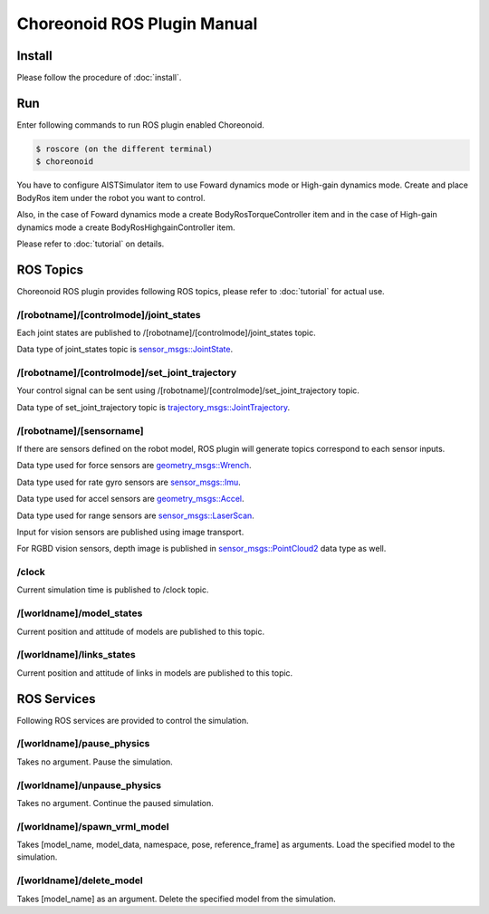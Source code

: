 ==============================
 Choreonoid ROS Plugin Manual
==============================

Install
=======

Please follow the procedure of :doc:`install`.


Run
===

Enter following commands to run ROS plugin enabled Choreonoid.

.. code-block:: bash
   
   $ roscore (on the different terminal)
   $ choreonoid

You have to configure AISTSimulator item to use Foward dynamics mode or High-gain dynamics mode.
Create and place BodyRos item under the robot you want to control.

Also, in the case of Foward dynamics mode a create BodyRosTorqueController item and in the case of High-gain dynamics mode a create BodyRosHighgainController item.

Please refer to :doc:`tutorial` on details.


ROS Topics
==========

Choreonoid ROS plugin provides following ROS topics, please refer to :doc:`tutorial` for actual use.

/[robotname]/[controlmode]/joint\_states
~~~~~~~~~~~~~~~~~~~~~~~~~~~~~~~~~~~~~~~~

Each joint states are published to /[robotname]/[controlmode]/joint\_states topic.

Data type of joint\_states topic is `sensor_msgs::JointState <http://docs.ros.org/api/sensor_msgs/html/msg/JointState.html>`_.


/[robotname]/[controlmode]/set\_joint\_trajectory
~~~~~~~~~~~~~~~~~~~~~~~~~~~~~~~~~~~~~~~~~~~~~~~~~

Your control signal can be sent using /[robotname]/[controlmode]/set\_joint\_trajectory topic.

Data type of set\_joint\_trajectory topic is `trajectory_msgs::JointTrajectory <http://docs.ros.org/api/trajectory_msgs/html/msg/JointTrajectory.html>`_.


/[robotname]/[sensorname]
~~~~~~~~~~~~~~~~~~~~~~~~~

If there are sensors defined on the robot model, ROS plugin will generate topics correspond to each sensor inputs.

Data type used for force sensors are `geometry_msgs::Wrench <http://docs.ros.org/api/geometry_msgs/html/msg/Wrench.html>`_.

Data type used for rate gyro sensors are `sensor_msgs::Imu <http://docs.ros.org/api/sensor_msgs/html/msg/Imu.html>`_.

Data type used for accel sensors are `geometry_msgs::Accel <http://docs.ros.org/api/geometry_msgs/html/msg/Accel.html>`_.

Data type used for range sensors are `sensor_msgs::LaserScan <http://docs.ros.org/api/sensor_msgs/html/msg/LaserScan.html>`_.

Input for vision sensors are published using image transport.

For RGBD vision sensors, depth image is published in `sensor_msgs::PointCloud2 <http://docs.ros.org/api/sensor_msgs/html/msg/PointCloud2.html>`_ data type as well.

\/clock
~~~~~~~

Current simulation time is published to /clock topic.

/[worldname]/model\_states
~~~~~~~~~~~~~~~~~~~~~~~~~~~~~~

Current position and attitude of models are published to this topic.

/[worldname]/links\_states
~~~~~~~~~~~~~~~~~~~~~~~~~~~~~~

Current position and attitude of links in models are published to this topic.

ROS Services
============

Following ROS services are provided to control the simulation.

/[worldname]/pause\_physics
~~~~~~~~~~~~~~~~~~~~~~~~~~~~~~~

Takes no argument. Pause the simulation.

/[worldname]/unpause\_physics
~~~~~~~~~~~~~~~~~~~~~~~~~~~~~~~~~

Takes no argument. Continue the paused simulation.

/[worldname]/spawn\_vrml\_model
~~~~~~~~~~~~~~~~~~~~~~~~~~~~~~~~~~~

Takes [model_name, model_data, namespace, pose, reference_frame] as arguments. Load the specified model to the simulation.

/[worldname]/delete\_model
~~~~~~~~~~~~~~~~~~~~~~~~~~~~~~~~~~~

Takes [model_name] as an argument. Delete the specified model from the simulation.

